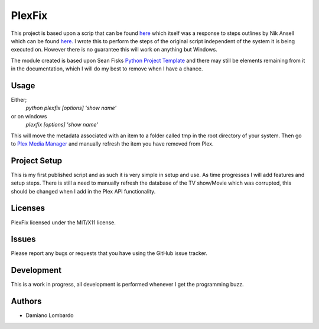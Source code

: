 =========
 PlexFix
=========

This project is based upon a scrip that can be found `here <http://axisdata.com/FixPlexPosters>`_ which itself was a response to steps outlines by Nik Ansell which can be found `here. <https://nikansell.wordpress.com/2012/03/14/fixing-corrupt-plex-thumbnails/>`_ I wrote this to perform the steps of the original script independent of the system it is being executed on. However there is no guarantee this will work on anything but Windows.

The module created is based upon Sean Fisks `Python Project Template <https://github.com/seanfisk/python-project-template>`_ and there may still be elements remaining from it in the documentation, which I will do my best to remove when I have a chance.

Usage
=====

Either;
    `python plexfix [options] 'show name'`
or on windows
    `plexfix [options] 'show name'`

This will move the metadata associated with an item to a folder called tmp in the root directory of your system.
Then go to `Plex Media Manager <http://localhost:32400/web/index.html>`_ and manually refresh the item you have removed from Plex.

Project Setup
=============

This is my first published script and as such it is very simple in setup and use. As time progresses I will add features and setup steps.
There is still a need to manually refresh the database of the TV show/Movie which was corrupted, this should be changed when I add in the Plex API functionality.

Licenses
========

PlexFix licensed under the MIT/X11 license.


Issues
======

Please report any bugs or requests that you have using the GitHub issue tracker.

Development
===========
This is a work in progress, all development is performed whenever I get the programming buzz.


Authors
=======

* Damiano Lombardo
